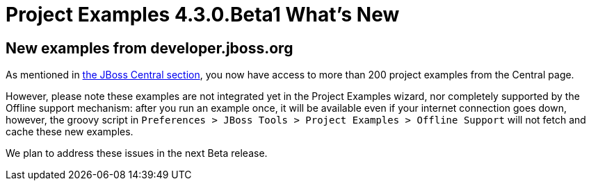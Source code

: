 = Project Examples 4.3.0.Beta1 What's New
:page-layout: whatsnew
:page-component_id: examples
:page-component_version: 4.3.0.Beta1
:page-product_id: jbt_core
:page-product_version: 4.3.0.Beta1

== New examples from developer.jboss.org

As mentioned in link:4.3.0.Beta1.html#central[the JBoss Central section], you now have access to more than 200 project
 examples from the Central page.

However, please note these examples are not integrated yet in the Project Examples wizard, nor completely supported
by the Offline support mechanism:
after you run an example once, it will be available even if your internet connection goes down, however,
the groovy script in `Preferences > JBoss Tools > Project Examples > Offline Support` will not fetch and
cache these new examples.

We plan to address these issues in the next Beta release.
